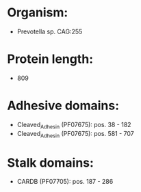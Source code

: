 * Organism:
- Prevotella sp. CAG:255
* Protein length:
- 809
* Adhesive domains:
- Cleaved_Adhesin (PF07675): pos. 38 - 182
- Cleaved_Adhesin (PF07675): pos. 581 - 707
* Stalk domains:
- CARDB (PF07705): pos. 187 - 286

